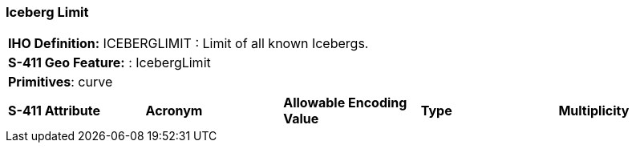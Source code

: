 [[sec-IcebergLimit]]
=== Iceberg Limit

[cols="a",options="headers"]
|===
a|**IHO Definition:** ICEBERGLIMIT : Limit of all known Icebergs.
a|**S-411 Geo Feature:** : IcebergLimit
a|**Primitives**: curve
|===
[cols="a,a,a,a,a",options="headers"]
|===
a|**S-411 Attribute** |**Acronym** |**Allowable Encoding Value** |**Type** | **Multiplicity**
|===


